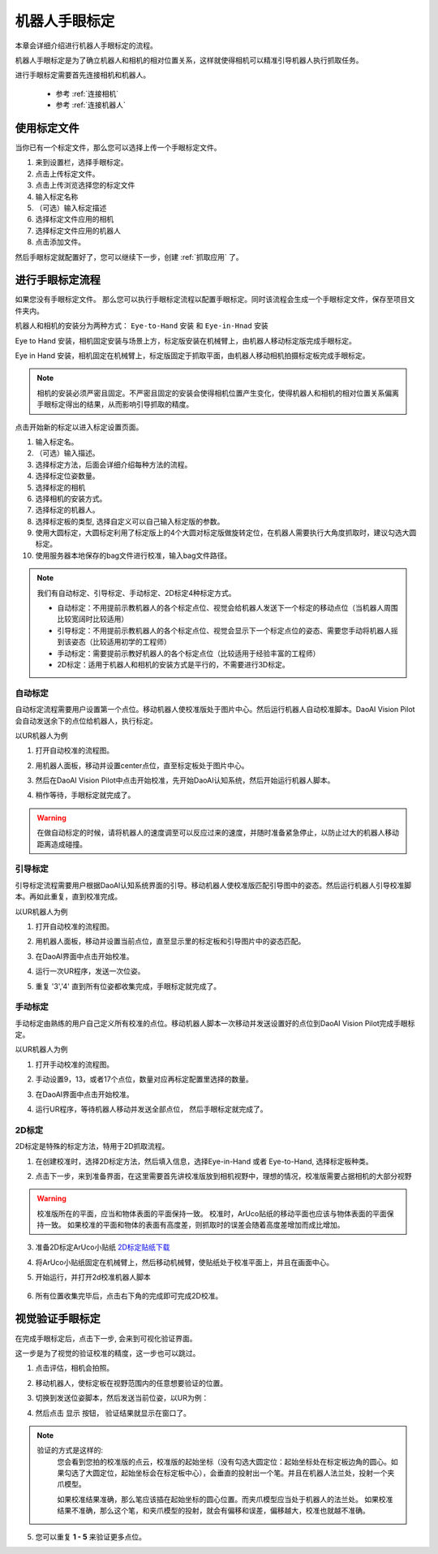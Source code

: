 机器人手眼标定
===============

本章会详细介绍进行机器人手眼标定的流程。

机器人手眼标定是为了确立机器人和相机的相对位置关系，这样就使得相机可以精准引导机器人执行抓取任务。

.. image:: images/calibration-overview.png
    :scale: 40%

进行手眼标定需要首先连接相机和机器人。

    - 参考 :ref:`连接相机`
    - 参考 :ref:`连接机器人`

使用标定文件
-------------

当你已有一个标定文件，那么您可以选择上传一个手眼标定文件。

.. image:: images/virtual_calibration.png
    :scale: 80%

1. 来到设置栏，选择手眼标定。
2. 点击上传标定文件。
3. 点击上传浏览选择您的标定文件
4. 输入标定名称
5. （可选）输入标定描述
6. 选择标定文件应用的相机
7. 选择标定文件应用的机器人
8. 点击添加文件。

然后手眼标定就配置好了，您可以继续下一步，创建 :ref:`抓取应用` 了。


进行手眼标定流程
------------------

如果您没有手眼标定文件。 那么您可以执行手眼标定流程以配置手眼标定。同时该流程会生成一个手眼标定文件，保存至项目文件夹内。

机器人和相机的安装分为两种方式： ``Eye-to-Hand`` 安装 和 ``Eye-in-Hnad`` 安装

Eye to Hand 安装，相机固定安装与场景上方，标定版安装在机械臂上，由机器人移动标定版完成手眼标定。

.. image:: images/eye_to_hand_auto_x2.jpg
    :scale: 25%

Eye in Hand 安装，相机固定在机械臂上，标定版固定于抓取平面，由机器人移动相机拍摄标定板完成手眼标定。

.. image:: images/eye_in_hand_auto_x2.jpg
    :scale: 30%

.. note::
    相机的安装必须严密且固定。不严密且固定的安装会使得相机位置产生变化，使得机器人和相机的相对位置关系偏离手眼标定得出的结果，从而影响引导抓取的精度。

.. image:: images/begin_calibration.png
    :scale: 80%

点击开始新的标定以进入标定设置页面。

.. image:: images/calibration.png
    :scale: 80%


1. 输入标定名。
2. （可选）输入描述。
3. 选择标定方法，后面会详细介绍每种方法的流程。
4. 选择标定位姿数量。
5. 选择标定的相机
6. 选择相机的安装方式。
7. 选择标定的机器人。
8. 选择标定板的类型, 选择自定义可以自己输入标定版的参数。
9. 使用大圆标定，大圆标定利用了标定版上的4个大圆对标定版做旋转定位，在机器人需要执行大角度抓取时，建议勾选大圆标定。
10. 使用服务器本地保存的bag文件进行校准，输入bag文件路径。


.. note::
     我们有自动标定、引导标定、手动标定、2D标定4种标定方式。

     - 自动标定：不用提前示教机器人的各个标定点位、视觉会给机器人发送下一个标定的移动点位（当机器人周围比较宽阔时比较适用）

     - 引导标定：不用提前示教机器人的各个标定点位、视觉会显示下一个标定点位的姿态、需要您手动将机器人摇到该姿态（比较适用初学的工程师）

     - 手动标定：需要提前示教好机器人的各个标定点位（比较适用于经验丰富的工程师）

     - 2D标定：适用于机器人和相机的安装方式是平行的，不需要进行3D标定。

自动标定
~~~~~~~~~

自动标定流程需要用户设置第一个点位。移动机器人使校准版处于图片中心。然后运行机器人自动校准脚本。DaoAI Vision Pilot会自动发送余下的点位给机器人，执行标定。

以UR机器人为例

1. 打开自动校准的流程图。
    .. image:: images/ur_auto_cali.png
        :scale: 80%

2. 用机器人面板，移动并设置center点位，直至标定板处于图片中心。
    .. image:: images/auto_cali_start.png
        :scale: 80%

3. 然后在DaoAI Vision Pilot中点击开始校准，先开始DaoAI认知系统，然后开始运行机器人脚本。

4. 稍作等待，手眼标定就完成了。
    .. image:: images/auto_done.png
        :scale: 80%

.. warning::
    在做自动标定的时候，请将机器人的速度调至可以反应过来的速度，并随时准备紧急停止，以防止过大的机器人移动距离造成碰撞。

引导标定
~~~~~~~~~~

引导标定流程需要用户根据DaoAI认知系统界面的引导。移动机器人使校准版匹配引导图中的姿态。然后运行机器人引导校准脚本。再如此重复，直到校准完成。

以UR机器人为例

1. 打开自动校准的流程图。
    .. image:: images/ur_guided.png
        :scale: 80%

2. 用机器人面板，移动并设置当前点位，直至显示里的标定板和引导图片中的姿态匹配。
    .. image:: images/guided_cali_start.png
        :scale: 80%

3. 在DaoAI界面中点击开始校准。

4. 运行一次UR程序，发送一次位姿。

5. 重复 '3','4' 直到所有位姿都收集完成，手眼标定就完成了。
    .. image:: images/guided_done.png
        :scale: 80%



手动标定
~~~~~~~~~~

手动标定由熟练的用户自己定义所有校准的点位。移动机器人脚本一次移动并发送设置好的点位到DaoAI Vision Pilot完成手眼标定。

以UR机器人为例

1. 打开手动校准的流程图。
    .. image:: images/ur_manual.png
        :scale: 80%

2. 手动设置9，13，或者17个点位，数量对应再标定配置里选择的数量。

3. 在DaoAI界面中点击开始校准。

4. 运行UR程序，等待机器人移动并发送全部点位， 然后手眼标定就完成了。
    .. image:: images/manual_done.png
        :scale: 80%

2D标定
~~~~~~~~

2D标定是特殊的标定方法，特用于2D抓取流程。

1. 在创建校准时，选择2D标定方法，然后填入信息，选择Eye-in-Hand 或者 Eye-to-Hand, 选择标定板种类。
    .. image:: images/2d_cali.png
        :scale: 80%

2. 点击下一步，来到准备界面，在这里需要首先讲校准版放到相机视野中，理想的情况，校准版需要占据相机的大部分视野

    .. image:: images/2d_pers_cali.png
        :scale: 80%

.. warning::
    校准版所在的平面，应当和物体表面的平面保持一致。
    校准时，ArUco贴纸的移动平面也应该与物体表面的平面保持一致。
    如果校准的平面和物体的表面有高度差，则抓取时的误差会随着高度差增加而成比增加。

3. 准备2D标定ArUco小贴纸 `2D标定贴纸下载 <https://daoairoboticsinc-my.sharepoint.com/:b:/g/personal/nrd_daoai_com/EbctMVBQVNdHjGzQdKVOr6wBg40vqWt5wjOZwgfcnhFLDQ?e=0JQ7EU>`_

4. 将ArUco小贴纸固定在机械臂上，然后移动机械臂，使贴纸处于校准平面上，并且在画面中心。
    .. image:: images/2d_prepare_sticker.png
        :scale: 80%

5. 开始运行，并打开2d校准机器人脚本

    .. image:: images/2d_start.png
        :scale: 80%

    .. image:: images/2d_auto_cali_UR.png
        :scale: 80%

6. 所有位置收集完毕后，点击右下角的完成即可完成2D校准。

视觉验证手眼标定
-----------------

在完成手眼标定后，点击下一步, 会来到可视化验证界面。

.. image:: images/verification_page.png
    :scale: 80%

这一步是为了视觉的验证校准的精度，这一步也可以跳过。

1. 点击评估，相机会拍照。

2. 移动机器人，使标定板在视野范围内的任意想要验证的位置。

3. 切换到发送位姿脚本，然后发送当前位姿，以UR为例：
    .. image:: images/ur_send_pose.png
        :scale: 80%

4. 然后点击 ``显示`` 按钮， 验证结果就显示在窗口了。
    .. image:: images/verify_result.png
        :scale: 80%

.. note::
    验证的方式是这样的: 
        您会看到您拍的校准版的点云，校准版的起始坐标（没有勾选大圆定位：起始坐标处在标定板边角的圆心。如果勾选了大圆定位，起始坐标会在标定板中心），会垂直的投射出一个笔。并且在机器人法兰处，投射一个夹爪模型。

        如果校准结果准确，那么笔应该插在起始坐标的圆心位置。而夹爪模型应当处于机器人的法兰处。
        如果校准结果不准确，那么这个笔，和夹爪模型的投射，就会有偏移和误差，偏移越大，校准也就越不准确。


5. 您可以重复 **1 - 5** 来验证更多点位。










